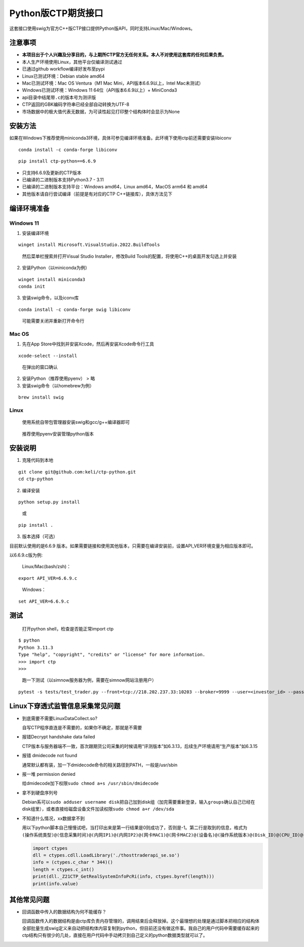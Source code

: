 Python版CTP期货接口
===================

这套接口使用swig为官方C++版CTP接口提供Python版API，同时支持Linux/Mac/Windows。

注意事项
--------

-  **本项目出于个人兴趣及分享目的，与上期所CTP官方无任何关系。本人不对使用这套库的任何后果负责。**
-  本人生产环境使用Linux，其他平台仅编译测试通过
-  已通过github workflow编译好发布至pypi
-  Linux已测试环境：Debian stable amd64
-  Mac已测试环境：Mac OS Ventura（M1 Mac Mini，API版本6.6.9以上，Intel
   Mac未测试）
-  Windows已测试环境：Windows 11 64位（API版本6.6.9以上）+ MiniConda3
-  api目录中结尾带\ ``.c``\ 的版本号为测评版
-  CTP返回的GBK编码字符串已经全部自动转换为UTF-8
-  市场数据中的极大值代表无数据，为可读性起见打印整个结构体时会显示为None

安装方法
--------

如果在Windows下推荐使用miniconda3环境，具体可参见编译环境准备。此环境下使用ctp前还需要安装libiconv

::

   conda install -c conda-forge libiconv

::

   pip install ctp-python==6.6.9

-  只支持6.6.9及更新的CTP版本
-  已编译的二进制版本支持Python3.7 - 3.11
-  已编译的二进制版本支持平台：Windows amd64，Linux amd64，MacOS arm64
   和 amd64
-  其他版本请自行尝试编译（前提是有对应的CTP C++链接库），具体方法见下

编译环境准备
------------

Windows 11
^^^^^^^^^^

1. 安装编译环境

::

   winget install Microsoft.VisualStudio.2022.BuildTools

..

   然后菜单栏搜索并打开Visual Studio Installer，修改Build
   Tools的配置，将使用C++的桌面开发勾选上并安装

2. 安装Python（以miniconda为例）

::

   winget install miniconda3
   conda init

3. 安装swig命令，以及iconv库

::

   conda install -c conda-forge swig libiconv

..

   可能需要关闭并重新打开命令行

Mac OS
^^^^^^

1. 先在App Store中找到并安装Xcode，然后再安装Xcode命令行工具

::

   xcode-select --install

..

   在弹出的窗口确认

2. 安装Python（推荐使用pyenv） > 略

3. 安装swig命令（以homebrew为例）

::

   brew install swig

Linux
^^^^^

   使用系统自带包管理器安装swig和gcc/g++编译器即可

..

   推荐使用pyenv安装管理python版本

安装说明
--------

1. 克隆代码到本地

::

   git clone git@github.com:keli/ctp-python.git
   cd ctp-python

2. 编译安装

::

   python setup.py install

..

   或

::

   pip install .

3. 版本选择（可选）

目前默认使用的是6.6.9
版本。如果需要链接和使用其他版本，只需要在编译安装前，设置API_VER环境变量为相应版本即可。

以6.6.9.c版为例:

   Linux/Mac(bash/zsh)：

::

   export API_VER=6.6.9.c

..

   Windows：

::

   set API_VER=6.6.9.c

测试
----

   打开python shell，检查是否能正常import ctp

::

   $ python
   Python 3.11.3
   Type "help", "copyright", "credits" or "license" for more information.
   >>> import ctp
   >>>

..

   跑一下测试（以simnow服务器为例，需要在simnow网站注册用户）

::

   pytest -s tests/test_trader.py --front=tcp://218.202.237.33:10203 --broker=9999 --user=<investor_id> --password=<password> --app=simnow_client_test --auth=0000000000000000

Linux下穿透式监管信息采集常见问题
---------------------------------

-  到底需要不需要LinuxDataCollect.so?

   自写CTP程序直连是不需要的，如果你不确定，那就是不需要

-  报错Decrypt handshake data failed

   CTP版本与服务器端不一致，首次跟期货公司采集的时候请用“评测版本”如6.3.13，后续生产环境请用“生产版本”如6.3.15

-  报错 dmidecode not found

   通常默认都有装，加一下dmidecode命令的相关路径到PATH，一般是/usr/sbin

-  报一堆 permission denied

   给dmidecode加下权限\ ``sudo chmod a+s /usr/sbin/dmidecode``

-  拿不到硬盘序列号

   Debian系可以\ ``sudo adduser username disk``\ 把自己加到disk组（加完需要重新登录，输入\ ``groups``\ 确认自己已经在disk组里），或者直接给磁盘设备文件加读权限\ ``sudo chmod a+r /dev/sda``

-  不知道什么情况，xx数据拿不到

   用以下python脚本自己慢慢试吧，当打印出来是第一行结果是0则成功了，否则是-1。第二行是取到的信息，格式为\ ``(操作系统类型)@(信息采集时间)@(内网IP1)@(内网IP2)@(网卡MAC1)@(网卡MAC2)@(设备名)@(操作系统版本)@(Disk_ID)@(CPU_ID)@(BIOS_ID)``

   .. code:: python

      import ctypes
      dll = ctypes.cdll.LoadLibrary('./thosttraderapi_se.so')
      info = (ctypes.c_char * 344)()
      length = ctypes.c_int()
      print(dll._Z21CTP_GetRealSystemInfoPcRi(info, ctypes.byref(length)))
      print(info.value)

其他常见问题
------------

-  回调函数中传入的数据结构为何不能缓存？

   回调函数传入的数据结构是由ctp库负责内存管理的，调用结束后会释放掉。这个最理想的处理是通过脚本把相应的结构体全部批量生成swig定义来自动把结构体内容复制到python，但目前还没有做这件事。我自己的用户代码中需要缓存起来的ctp结构只有很少的几处，直接在用户代码中手动拷贝到自己定义的python数据类型就可以了。

